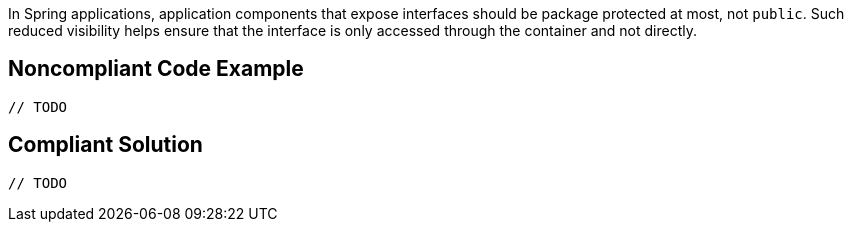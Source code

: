 In Spring applications, application components that expose interfaces should be package protected at most, not ``++public++``. Such reduced visibility helps ensure that the interface is only accessed through the container and not directly. 


== Noncompliant Code Example

----
// TODO
----


== Compliant Solution

----
// TODO
----


